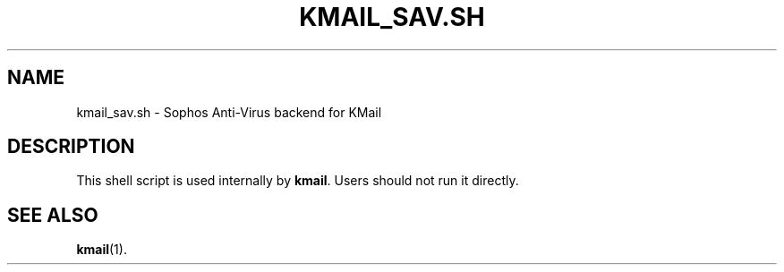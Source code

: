 .TH KMAIL_SAV.SH 1
.SH NAME
kmail_sav.sh \- Sophos Anti-Virus backend for KMail
.SH DESCRIPTION
This shell script is used internally by \fBkmail\fP. Users should not run it
directly.
.SH SEE ALSO
.BR kmail (1).
